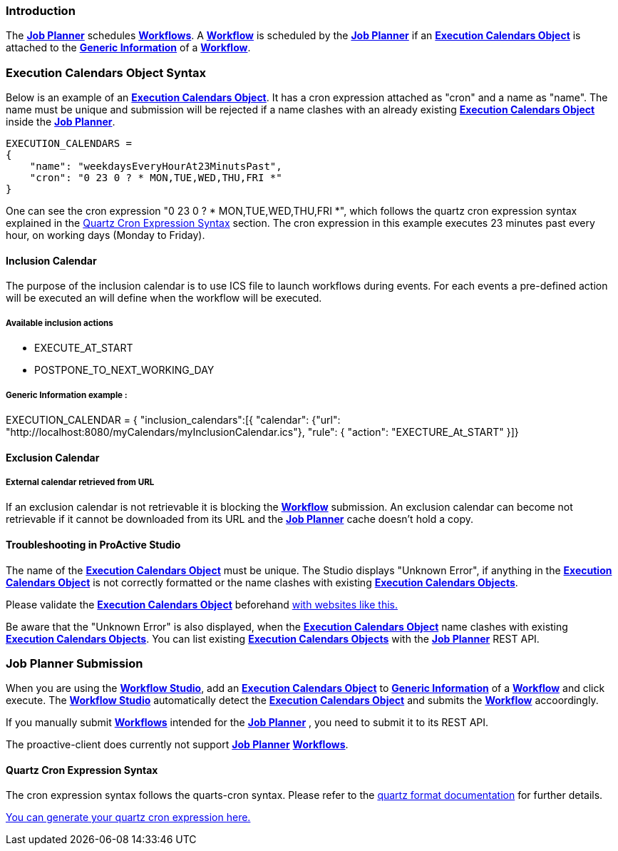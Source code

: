 
=== Introduction
The <<_glossary_job_planner,*Job Planner*>> schedules <<_glossary_workflow,*Workflows*>>.
 A <<_glossary_workflow,*Workflow*>> is scheduled by the <<_glossary_job_planner,*Job Planner*>> if
  an <<_glossary_execution_calendars_object,*Execution Calendars Object*>> is attached to the
   <<_glossary_generic_information,*Generic Information*>> of a <<_glossary_workflow,*Workflow*>>.

=== Execution Calendars Object Syntax
Below is an example of an <<_glossary_execution_calendars_object,*Execution Calendars Object*>>. It has a cron
expression attached as "cron" and a name as "name".
The name must be unique and submission will be rejected if a name clashes with an already existing
<<_glossary_execution_calendars_object,*Execution Calendars Object*>> inside the <<_glossary_job_planner,*Job Planner*>>.
----
EXECUTION_CALENDARS =
{
    "name": "weekdaysEveryHourAt23MinutsPast",
    "cron": "0 23 0 ? * MON,TUE,WED,THU,FRI *"
}
----
One can see the cron expression "0 23 0 ? * MON,TUE,WED,THU,FRI *", which follows the quartz cron expression syntax explained in the
<<_job_planner_cron_expression_syntax, Quartz Cron Expression Syntax>> section. The cron expression in this example
 executes 23 minutes past every hour, on working days (Monday to Friday).

==== Inclusion Calendar

The purpose of the inclusion calendar is to use ICS file to launch workflows during events. For each events a pre-defined action will be executed an will define when the workflow will be executed.

===== Available inclusion actions
 - EXECUTE_AT_START
 - POSTPONE_TO_NEXT_WORKING_DAY

===== Generic Information example : 
EXECUTION_CALENDAR = { "inclusion_calendars":[{  "calendar": {"url": "http://localhost:8080/myCalendars/myInclusionCalendar.ics"}, "rule": { "action": "EXECTURE_At_START" }]}

==== Exclusion Calendar

===== External calendar retrieved from URL

If an exclusion calendar is not retrievable it is blocking the <<_glossary_workflow,*Workflow*>> submission.
An exclusion calendar can become not retrievable if it cannot be downloaded from its URL and the
<<_glossary_job_planner,*Job Planner*>> cache doesn't hold a copy.

==== Troubleshooting in ProActive Studio
The name of the <<_glossary_execution_calendars_object,*Execution Calendars Object*>> must be unique.
The Studio displays "Unknown Error", if anything in the <<_glossary_execution_calendars_object,*Execution Calendars Object*>>
is not correctly formatted or the name clashes with existing <<_glossary_execution_calendars_object,*Execution Calendars Objects*>>.

Please validate the <<_glossary_execution_calendars_object,*Execution Calendars Object*>> beforehand
http://jsonlint.com/[with websites like this.]

Be aware that the "Unknown Error" is also displayed, when the <<_glossary_execution_calendars_object,*Execution Calendars Object*>>
name clashes with existing <<_glossary_execution_calendars_object,*Execution Calendars Objects*>>.
You can list existing <<_glossary_execution_calendars_object,*Execution Calendars Objects*>> with the
<<_glossary_job_planner,*Job Planner*>> REST API.


=== Job Planner Submission
When you are using the <<_glossary_workflow_studio,*Workflow Studio*>>, add an
<<_glossary_execution_calendars_object,*Execution Calendars Object*>> to <<_glossary_generic_information,*Generic Information*>>
of a <<_glossary_workflow,*Workflow*>> and click execute.
 The <<_glossary_workflow_studio,*Workflow Studio*>> automatically detect the
 <<_glossary_execution_calendars_object,*Execution Calendars Object*>> and submits the <<_glossary_workflow,*Workflow*>>
 accoordingly.

If you manually submit <<_glossary_workflow,*Workflows*>> intended for the
<<_glossary_job_planner,*Job Planner*>> , you need to submit it to its REST API.

The proactive-client does currently not support <<_glossary_job_planner,*Job Planner*>>
 <<_glossary_workflow,*Workflows*>>.


[[_job_planner_cron_expression_syntax]]
==== Quartz Cron Expression Syntax
The cron expression syntax follows the quarts-cron syntax.
 Please refer to the  http://www.quartz-scheduler.org/documentation/quartz-2.x/tutorials/crontrigger.html#format[quartz format documentation] for further details.

http://www.cronmaker.com/[You can generate your quartz cron expression here.]


